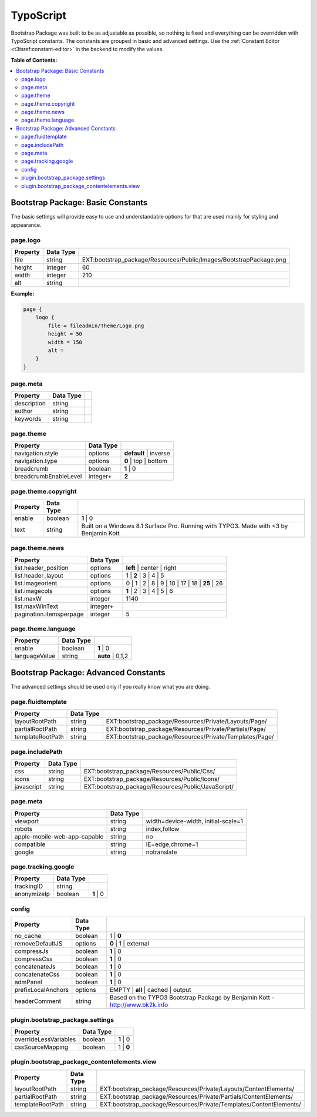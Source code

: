 ﻿.. include:: ../../Includes.txt

.. index:: ! TypoScript
.. _typoscript:

==========
TypoScript
==========

Bootstrap Package was built to be as adjustable as possible, so nothing is fixed
and everything can be overridden with TypoScript constants. The constants are
grouped in basic and advanced settings. Use the :ref:`Constant Editor <t3tsref:constant-editor>`
in the backend to modify the values.

**Table of Contents:**

.. contents::
   :backlinks: top
   :class: compact-list
   :depth: 2
   :local:


Bootstrap Package: Basic Constants
==================================

The basic settings will provide easy to use and understandable options for that are used mainly for styling and appearance.


.. index:: TypoScript; page.logo

page.logo
---------

+-----------------------------------+---------------+-----------------------------------------------------------------------+
| Property                          | Data Type     |                                                                       |
+===================================+===============+=======================================================================+
| file                              | string        | EXT:bootstrap_package/Resources/Public/Images/BootstrapPackage.png    |
+-----------------------------------+---------------+-----------------------------------------------------------------------+
| height                            | integer       | 60                                                                    |
+-----------------------------------+---------------+-----------------------------------------------------------------------+
| width                             | integer       | 210                                                                   |
+-----------------------------------+---------------+-----------------------------------------------------------------------+
| alt                               | string        |                                                                       |
+-----------------------------------+---------------+-----------------------------------------------------------------------+

**Example:**

.. code-block:: typoscript

    page {
        logo {
            file = fileadmin/Theme/Logo.png
            height = 50
            width = 150
            alt =
        }
    }


.. TODO: This property seems to be outdated. There is a second "page.meta"
   further down.

page.meta
---------

+-----------------------------------+---------------+-----------------------------------------------------------------------+
| Property                          | Data Type     |                                                                       |
+===================================+===============+=======================================================================+
| description                       | string        |                                                                       |
+-----------------------------------+---------------+-----------------------------------------------------------------------+
| author                            | string        |                                                                       |
+-----------------------------------+---------------+-----------------------------------------------------------------------+
| keywords                          | string        |                                                                       |
+-----------------------------------+---------------+-----------------------------------------------------------------------+


.. index:: TypoScript; page.theme

page.theme
----------

+-----------------------------------+---------------+-----------------------------------------------------------------------+
| Property                          | Data Type     |                                                                       |
+===================================+===============+=======================================================================+
| navigation.style                  | options       | **default** | inverse                                                 |
+-----------------------------------+---------------+-----------------------------------------------------------------------+
| navigation.type                   | options       | **0** | top | bottom                                                  |
+-----------------------------------+---------------+-----------------------------------------------------------------------+
| breadcrumb                        | boolean       | **1** | 0                                                             |
+-----------------------------------+---------------+-----------------------------------------------------------------------+
| breadcrumbEnableLevel             | integer+      | **2**                                                                 |
+-----------------------------------+---------------+-----------------------------------------------------------------------+


.. index:: TypoScript; page.theme.copyright

page.theme.copyright
--------------------

+-----------------------------------+---------------+-----------------------------------------------------------------------+
| Property                          | Data Type     |                                                                       |
+===================================+===============+=======================================================================+
| enable                            | boolean       | **1** | 0                                                             |
+-----------------------------------+---------------+-----------------------------------------------------------------------+
| text                              | string        | Built on a Windows 8.1 Surface Pro. Running with TYPO3.               |
|                                   |               | Made with <3 by Benjamin Kott                                         |
+-----------------------------------+---------------+-----------------------------------------------------------------------+


.. index:: TypoScript; page.theme.news

page.theme.news
---------------

+-----------------------------------+---------------+-----------------------------------------------------------------------+
| Property                          | Data Type     |                                                                       |
+===================================+===============+=======================================================================+
| list.header_position              | options       | **left** | center | right                                             |
+-----------------------------------+---------------+-----------------------------------------------------------------------+
| list.header_layout                | options       | 1 | **2** | 3 | 4 | 5                                                 |
+-----------------------------------+---------------+-----------------------------------------------------------------------+
| list.imageorient                  | options       | 0 | 1 | 2 | 8 | 9 | 10 | 17 | 18 | **25** | 26                        |
+-----------------------------------+---------------+-----------------------------------------------------------------------+
| list.imagecols                    | options       | **1** | 2 | 3 | 4 | 5 | 6                                             |
+-----------------------------------+---------------+-----------------------------------------------------------------------+
| list.maxW                         | integer       | 1140                                                                  |
+-----------------------------------+---------------+-----------------------------------------------------------------------+
| list.maxWInText                   | integer+      |                                                                       |
+-----------------------------------+---------------+-----------------------------------------------------------------------+
| pagination.itemsperpage           | integer       | 5                                                                     |
+-----------------------------------+---------------+-----------------------------------------------------------------------+


.. index:: TypoScript; page.theme.language

page.theme.language
-------------------

+-----------------------------------+---------------+-----------------------------------------------------------------------+
| Property                          | Data Type     |                                                                       |
+===================================+===============+=======================================================================+
| enable                            | boolean       | **1** | 0                                                             |
+-----------------------------------+---------------+-----------------------------------------------------------------------+
| languageValue                     | string        | **auto** | 0,1,2                                                      |
+-----------------------------------+---------------+-----------------------------------------------------------------------+


Bootstrap Package: Advanced Constants
=====================================
The advanced settings should be used only if you really know what you are doing.


.. index:: TypoScript; page.fluidtemplate

page.fluidtemplate
------------------

+-----------------------------------+---------------+-----------------------------------------------------------------------+
| Property                          | Data Type     |                                                                       |
+===================================+===============+=======================================================================+
| layoutRootPath                    | string        | EXT:bootstrap_package/Resources/Private/Layouts/Page/                 |
+-----------------------------------+---------------+-----------------------------------------------------------------------+
| partialRootPath                   | string        | EXT:bootstrap_package/Resources/Private/Partials/Page/                |
+-----------------------------------+---------------+-----------------------------------------------------------------------+
| templateRootPath                  | string        | EXT:bootstrap_package/Resources/Private/Templates/Page/               |
+-----------------------------------+---------------+-----------------------------------------------------------------------+


.. index:: TypoScript; page.includePath

page.includePath
----------------

+-----------------------------------+---------------+-----------------------------------------------------------------------+
| Property                          | Data Type     |                                                                       |
+===================================+===============+=======================================================================+
| css                               | string        | EXT:bootstrap_package/Resources/Public/Css/                           |
+-----------------------------------+---------------+-----------------------------------------------------------------------+
| icons                             | string        | EXT:bootstrap_package/Resources/Public/Icons/                         |
+-----------------------------------+---------------+-----------------------------------------------------------------------+
| javascript                        | string        | EXT:bootstrap_package/Resources/Public/JavaScript/                    |
+-----------------------------------+---------------+-----------------------------------------------------------------------+


.. index:: TypoScript; page.meta

page.meta
---------

+-----------------------------------+---------------+-----------------------------------------------------------------------+
| Property                          | Data Type     |                                                                       |
+===================================+===============+=======================================================================+
| viewport                          | string        | width=device-width, initial-scale=1                                   |
+-----------------------------------+---------------+-----------------------------------------------------------------------+
| robots                            | string        | index,follow                                                          |
+-----------------------------------+---------------+-----------------------------------------------------------------------+
| apple-mobile-web-app-capable      | string        | no                                                                    |
+-----------------------------------+---------------+-----------------------------------------------------------------------+
| compatible                        | string        | IE=edge,chrome=1                                                      |
+-----------------------------------+---------------+-----------------------------------------------------------------------+
| google                            | string        | notranslate                                                           |
+-----------------------------------+---------------+-----------------------------------------------------------------------+


.. index:: TypoScript; page.tracking.google

page.tracking.google
--------------------

+-----------------------------------+---------------+-----------------------------------------------------------------------+
| Property                          | Data Type     |                                                                       |
+===================================+===============+=======================================================================+
| trackingID                        | string        |                                                                       |
+-----------------------------------+---------------+-----------------------------------------------------------------------+
| anonymizeIp                       | boolean       | **1** | 0                                                             |
+-----------------------------------+---------------+-----------------------------------------------------------------------+


.. index:: TypoScript; config

config
------

+-----------------------------------+---------------+-----------------------------------------------------------------------+
| Property                          | Data Type     |                                                                       |
+===================================+===============+=======================================================================+
| no_cache                          | boolean       | 1 | **0**                                                             |
+-----------------------------------+---------------+-----------------------------------------------------------------------+
| removeDefaultJS                   | options       | **0** | 1 | external                                                  |
+-----------------------------------+---------------+-----------------------------------------------------------------------+
| compressJs                        | boolean       | **1** | 0                                                             |
+-----------------------------------+---------------+-----------------------------------------------------------------------+
| compressCss                       | boolean       | **1** | 0                                                             |
+-----------------------------------+---------------+-----------------------------------------------------------------------+
| concatenateJs                     | boolean       | **1** | 0                                                             |
+-----------------------------------+---------------+-----------------------------------------------------------------------+
| concatenateCss                    | boolean       | **1** | 0                                                             |
+-----------------------------------+---------------+-----------------------------------------------------------------------+
| admPanel                          | boolean       | **1** | 0                                                             |
+-----------------------------------+---------------+-----------------------------------------------------------------------+
| prefixLocalAnchors                | options       | EMPTY | **all** | cached | output                                     |
+-----------------------------------+---------------+-----------------------------------------------------------------------+
| headerComment                     | string        | Based on the TYPO3 Bootstrap Package                                  |
|                                   |               | by Benjamin Kott - http://www.bk2k.info                               |
+-----------------------------------+---------------+-----------------------------------------------------------------------+


.. index:: TypoScript; plugin.bootstrap_package.settings

plugin.bootstrap_package.settings
---------------------------------

+-----------------------------------+---------------+-----------------------------------------------------------------------+
| Property                          | Data Type     |                                                                       |
+===================================+===============+=======================================================================+
| overrideLessVariables             | boolean       | **1** | 0                                                             |
+-----------------------------------+---------------+-----------------------------------------------------------------------+
| cssSourceMapping                  | boolean       | 1 | **0**                                                             |
+-----------------------------------+---------------+-----------------------------------------------------------------------+


.. index:: TypoScript; plugin.bootstrap_package_contentelements.view

plugin.bootstrap_package_contentelements.view
---------------------------------------------

+-----------------------------------+---------------+-----------------------------------------------------------------------+
| Property                          | Data Type     |                                                                       |
+===================================+===============+=======================================================================+
| layoutRootPath                    | string        | EXT:bootstrap_package/Resources/Private/Layouts/ContentElements/      |
+-----------------------------------+---------------+-----------------------------------------------------------------------+
| partialRootPath                   | string        | EXT:bootstrap_package/Resources/Private/Partials/ContentElements/     |
+-----------------------------------+---------------+-----------------------------------------------------------------------+
| templateRootPath                  | string        | EXT:bootstrap_package/Resources/Private/Templates/ContentElements/    |
+-----------------------------------+---------------+-----------------------------------------------------------------------+
